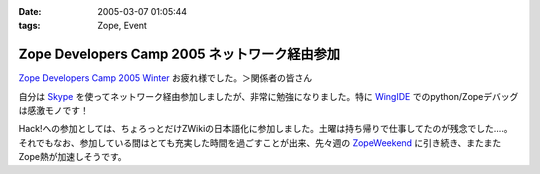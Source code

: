 :date: 2005-03-07 01:05:44
:tags: Zope, Event

=========================================================
Zope Developers Camp 2005 ネットワーク経由参加
=========================================================

`Zope Developers Camp 2005 Winter`_ お疲れ様でした。＞関係者の皆さん

自分は Skype_ を使ってネットワーク経由参加しましたが、非常に勉強になりました。特に WingIDE_ でのpython/Zopeデバッグは感激モノです！

Hack!への参加としては、ちょろっとだけZWikiの日本語化に参加しました。土曜は持ち帰りで仕事してたのが残念でした‥‥。それでもなお、参加している間はとても充実した時間を過ごすことが出来、先々週の ZopeWeekend_ に引き続き、またまたZope熱が加速しそうです。

.. _`Zope Developers Camp 2005 Winter`: http://coreblog.org/camp/2005/
.. _Skype: http://web.skype.com/home.ja.html
.. _WingIDE: http://wingware.com/wingide
.. _ZopeWeekend: http://zope.jp/misc/zopeweekend5/



.. :extend type: text/plain
.. :extend:

